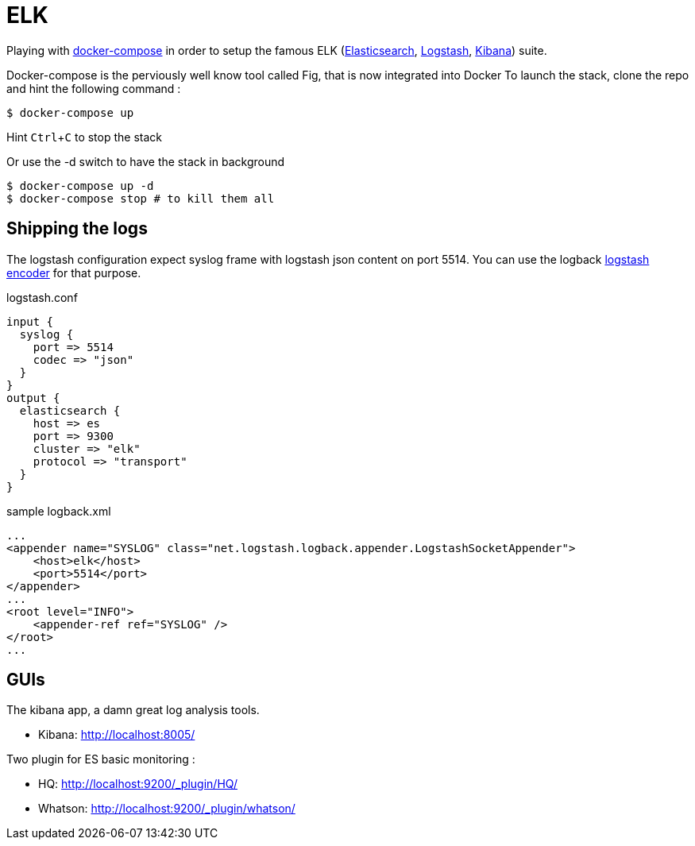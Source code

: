 # ELK

:experimental:

Playing with https://docs.docker.com/compose/[docker-compose] in order to setup the famous ELK (https://www.elastic.co/products/elasticsearch[Elasticsearch], https://www.elastic.co/products/logstash[Logstash], https://www.elastic.co/products/kibana[Kibana]) suite.

Docker-compose is the perviously well know tool called Fig, that is now integrated into Docker
To launch the stack, clone the repo and hint the following command : 

[source,bash]
----
$ docker-compose up
----
Hint kbd:[Ctrl+C] to stop the stack

Or use the -d switch to have the stack in background
[source,bash]
----
$ docker-compose up -d
$ docker-compose stop # to kill them all
----

## Shipping the logs

The logstash configuration expect syslog frame with logstash json content on port 5514.
You can use the logback https://github.com/logstash/logstash-logback-encoder[logstash encoder] for that purpose. 

.logstash.conf
[source,ruby]
----
input {
  syslog {
    port => 5514
    codec => "json"
  }
}
output {
  elasticsearch {
    host => es
    port => 9300
    cluster => "elk"
    protocol => "transport"
  }
}
----


.sample logback.xml
[source,xml]
----
...
<appender name="SYSLOG" class="net.logstash.logback.appender.LogstashSocketAppender">
    <host>elk</host>
    <port>5514</port>        
</appender>
...
<root level="INFO">
    <appender-ref ref="SYSLOG" />
</root>
...
----

## GUIs

The kibana app, a damn great log analysis tools. 

* Kibana: http://localhost:8005/ +
  
Two plugin for ES basic monitoring :

* HQ: http://localhost:9200/_plugin/HQ/
* Whatson: http://localhost:9200/_plugin/whatson/